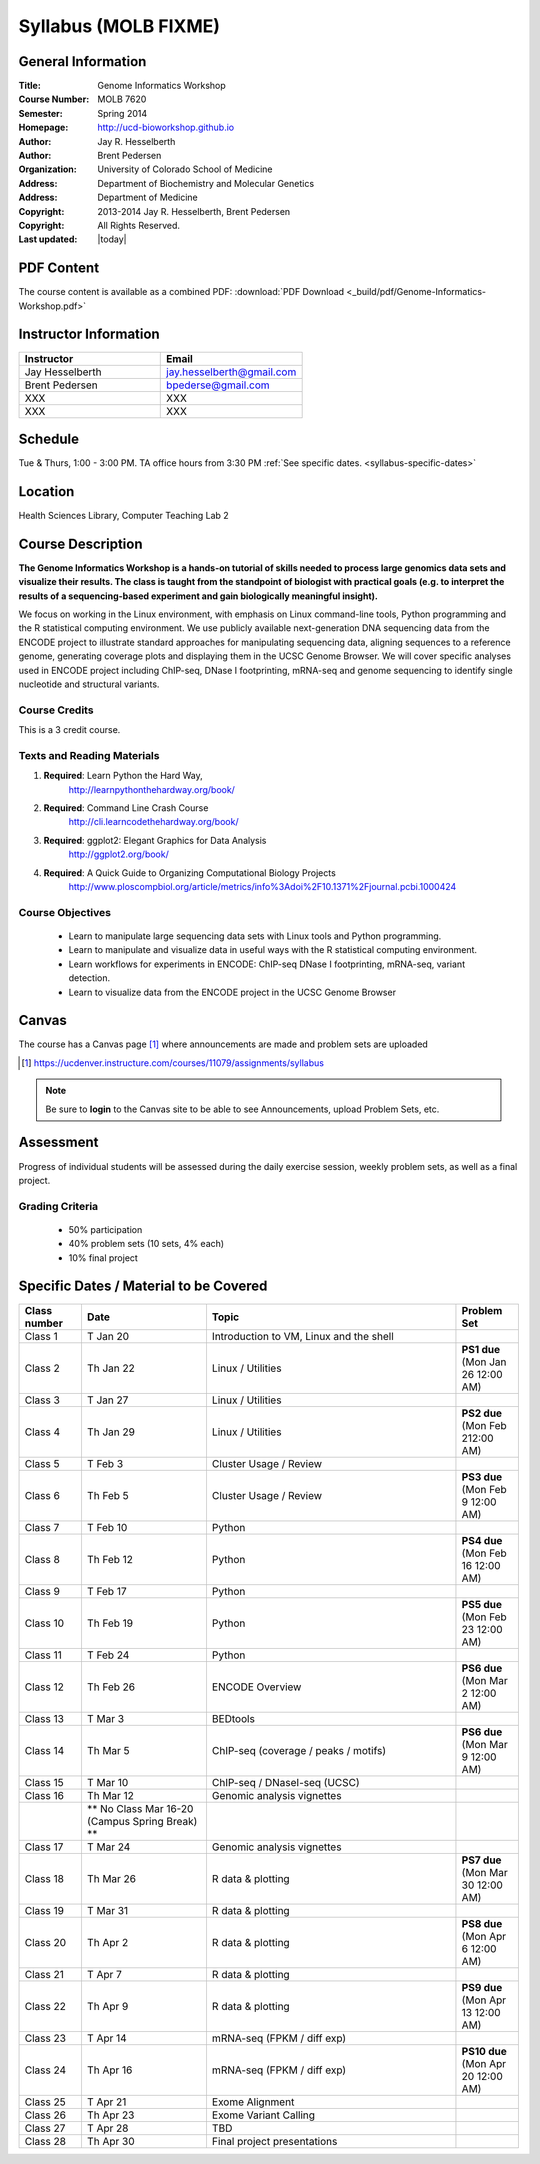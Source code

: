 ************************
  Syllabus (MOLB FIXME)
************************

General Information
===================

:Title:         Genome Informatics Workshop
:Course Number: MOLB 7620
:Semester:      Spring 2014
:Homepage:      http://ucd-bioworkshop.github.io
:Author:        Jay R. Hesselberth
:Author:        Brent Pedersen
:Organization:  University of Colorado School of Medicine
:Address:       Department of Biochemistry and Molecular Genetics
:Address:       Department of Medicine
:Copyright:     2013-2014 Jay R. Hesselberth, Brent Pedersen
:Copyright:     All Rights Reserved.
:Last updated:  |today|

PDF Content
===========

The course content is available as a combined PDF: 
:download:`PDF Download <_build/pdf/Genome-Informatics-Workshop.pdf>`

Instructor Information
======================

.. list-table::
    :widths: 40 40
    :header-rows: 1

    * - Instructor
      - Email
    * - Jay Hesselberth             
      - jay.hesselberth@gmail.com
    * - Brent Pedersen
      - bpederse@gmail.com
    * - XXX
      - XXX
    * - XXX
      - XXX

Schedule
========

Tue & Thurs, 1:00 - 3:00 PM. TA office hours from 3:30 PM
:ref:`See specific dates. <syllabus-specific-dates>`

Location
========

Health Sciences Library, Computer Teaching Lab 2

Course Description
==================

**The Genome Informatics Workshop is a hands-on tutorial of skills needed to
process large genomics data sets and visualize their results. The class
is taught from the standpoint of biologist with practical goals
(e.g. to interpret the results of a sequencing-based experiment and gain
biologically meaningful insight).**

We focus on working in the Linux environment, with emphasis on Linux
command-line tools, Python programming and the R statistical computing
environment. We use publicly available next-generation DNA sequencing data
from the ENCODE project to illustrate standard approaches for manipulating
sequencing data, aligning sequences to a reference genome, generating
coverage plots and displaying them in the UCSC Genome Browser. We will
cover specific analyses used in ENCODE project including ChIP-seq, DNase I
footprinting, mRNA-seq and genome sequencing to identify single nucleotide
and structural variants.

Course Credits
--------------

This is a 3 credit course.

Texts and Reading Materials
---------------------------

#. **Required**: Learn Python the Hard Way,
    http://learnpythonthehardway.org/book/

#. **Required**: Command Line Crash Course
    http://cli.learncodethehardway.org/book/

#. **Required**: ggplot2: Elegant Graphics for Data Analysis
    http://ggplot2.org/book/

#. **Required**: A Quick Guide to Organizing Computational Biology Projects
    http://www.ploscompbiol.org/article/metrics/info%3Adoi%2F10.1371%2Fjournal.pcbi.1000424

Course Objectives
-----------------

  - Learn to manipulate large sequencing data sets with Linux tools
    and Python programming.

  - Learn to manipulate and visualize data in useful ways with the
    R statistical computing environment.

  - Learn workflows for experiments in ENCODE: ChIP-seq DNase I
    footprinting, mRNA-seq, variant detection.

  - Learn to visualize data from the ENCODE project in the UCSC Genome
    Browser

Canvas 
======

The course has a Canvas page [#]_ where announcements are made and
problem sets are uploaded

.. [#] https://ucdenver.instructure.com/courses/11079/assignments/syllabus

.. note::

    Be sure to **login** to the Canvas site to be able to see Announcements,
    upload Problem Sets, etc.

Assessment
==========

Progress of individual students will be assessed during the daily exercise
session, weekly problem sets, as well as a final project.

Grading Criteria
----------------

 - 50% participation
 - 40% problem sets (10 sets, 4% each)
 - 10% final project

.. _syllabus-specific-dates:

Specific Dates / Material to be Covered
=======================================

.. list-table::
    :widths: 20 40 80 20
    :header-rows: 1

    * - Class number
      - Date
      - Topic
      - Problem Set
    * - Class 1
      - T Jan 20
      - Introduction to VM, Linux and the shell
      - 
    * - Class 2 
      - Th Jan 22
      - Linux / Utilities
      - **PS1 due** (Mon Jan 26 12:00 AM)
    * - Class 3 
      - T Jan 27
      - Linux / Utilities
      - 
    * - Class 4 
      - Th Jan 29
      - Linux / Utilities
      - **PS2 due** (Mon Feb 212:00 AM)
    * - Class 5 
      - T Feb 3
      - Cluster Usage / Review
      - 
    * - Class 6 
      - Th Feb 5
      - Cluster Usage / Review
      - **PS3 due** (Mon Feb 9 12:00 AM)
    * - Class 7 
      - T Feb 10
      - Python
      - 
    * - Class 8 
      - Th Feb 12
      - Python
      - **PS4 due** (Mon Feb 16 12:00 AM)
    * - Class 9 
      - T Feb 17
      - Python 
      - 
    * - Class 10 
      - Th Feb 19
      - Python 
      - **PS5 due** (Mon Feb 23 12:00 AM)
    * - Class 11 
      - T Feb 24
      - Python 
      - 
    * - Class 12
      - Th Feb 26
      - ENCODE Overview
      - **PS6 due** (Mon Mar 2 12:00 AM)
    * - Class 13 
      - T Mar 3
      - BEDtools  
      - 
    * - Class 14 
      - Th Mar 5
      - ChIP-seq (coverage / peaks / motifs)
      - **PS6 due** (Mon Mar 9 12:00 AM)
    * - Class 15 
      - T Mar 10 
      - ChIP-seq / DNaseI-seq (UCSC)
      - 
    * - Class 16
      - Th Mar 12
      - Genomic analysis vignettes 
      - 
    * -
      - ** No Class Mar 16-20 (Campus Spring Break) **
      -
      - 
    * - Class 17 
      - T Mar 24
      - Genomic analysis vignettes 
      - 
    * - Class 18
      - Th Mar 26
      - R data & plotting 
      - **PS7 due** (Mon Mar 30 12:00 AM)
    * - Class 19
      - T Mar 31
      - R data & plotting 
      - 
    * - Class 20
      - Th Apr 2
      - R data & plotting 
      - **PS8 due** (Mon Apr 6 12:00 AM)
    * - Class 21
      - T Apr 7
      - R data & plotting 
      - 
    * - Class 22
      - Th Apr 9
      - R data & plotting 
      - **PS9 due** (Mon Apr 13 12:00 AM)
    * - Class 23
      - T Apr 14 
      - mRNA-seq (FPKM / diff exp)
      - 
    * - Class 24
      - Th Apr 16 
      - mRNA-seq (FPKM / diff exp)
      - **PS10 due** (Mon Apr 20 12:00 AM)
    * - Class 25 
      - T Apr 21
      - Exome Alignment
      - 
    * - Class 26 
      - Th Apr 23
      - Exome Variant Calling
      - 
    * - Class 27 
      - T Apr 28
      - TBD
      - 
    * - Class 28 
      - Th Apr 30
      - Final project presentations
      - 

.. raw:: pdf

    PageBreak
